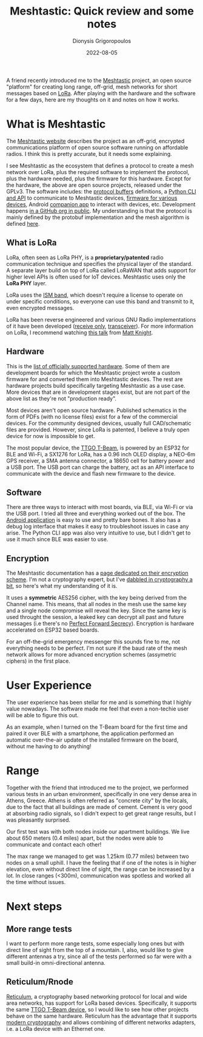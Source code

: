 #+TITLE: Meshtastic: Quick review and some notes
#+DATE: 2022-08-05
#+AUTHOR: Dionysis Grigoropoulos
#+TAGS[]: hardware offgrid lora
#+KEYWORDS: meshtastic offgrid lora messenger reticulum

A friend recently introduced me to the [[https://meshtastic.org/][Meshtastic]] project, an open source
"platform" for creating long range, off-grid, mesh networks for short messages
based on [[https://en.wikipedia.org/wiki/LoRa][LoRa]]. After playing with the hardware and the software for a few days,
here are my thoughts on it and notes on how it works.

# more

* What is Meshtastic
The [[https://meshtastic.org/docs/about#what-is-meshtastic][Meshtastic website]] describes the project as an off-grid, encrypted
communications platform of open source software running on affordable radios. I
think this is pretty accurate, but it needs some explaining.

I see Meshtastic as the ecosystem that defines a protocol to create a mesh
network over LoRa, plus the required software to implement the protocol, plus
the hardware needed, plus the firmware for this hardware. Except for the
hardware, the above are open source projects, released under the GPLv3. The
software includes: the [[https://github.com/meshtastic/Meshtastic-protobufs][protocol buffers]] definitions, a [[https://github.com/meshtastic/Meshtastic-python][Python CLI and API]] to
communicate to Meshtastic devices, [[https://github.com/meshtastic/Meshtastic-device][firmware for various devices]], Android
[[https://github.com/meshtastic/Meshtastic-Android][companion app]] to interact with devices, etc. Development happens [[https://github.com/meshtastic][in a GitHub org
in public]]. My understanding is that the protocol is mainly defined by the
protobuf implementation and the mesh algorithm is defined [[https://meshtastic.org/docs/developers/Firmware/mesh-alg][here]].

** What is LoRa
LoRa, often seen as LoRa PHY, is a **proprietary/patented** radio communication
technique and specifies the physical layer of the standard. A separate layer
build on top of LoRa called LoRaWAN that adds support for higher level APIs is
often used for IoT devices. Meshtastic uses only the **LoRa PHY** layer.

LoRa uses the [[https://en.wikipedia.org/wiki/ISM_radio_band][ISM band]], which doesn't require a license to operate on under
specific conditions, so everyone can use this band and transmit to it, even
encrypted messages.

LoRa has been reverse engineered and various GNU Radio implementations of it
have been developed ([[https://github.com/rpp0/gr-lora][receive only]], [[https://github.com/tapparelj/gr-lora_sdr][transceiver]]). For more information on LoRa,
I recommend watching [[https://www.youtube.com/watch?v=NoquBA7IMNc][this talk]] from [[https://twitter.com/embeddedsec][Matt Knight]].

** Hardware
This is the [[https://meshtastic.org/docs/category/supported-hardware][list of officially supported hardware]]. Some of them are development
boards for which the Meshtastic project wrote a custom firmware for and
converted them into Meshtastic devices. The rest are hardware projects build
specifically targeting Meshtastic as a use case. More devices that are in
development stages exist, but are not part of the above list as they're not
"production ready".

Most devices aren't open source hardware. Published schematics in the form of
PDFs (with no license files) exist for a few of the commercial devices. For the
community designed devices, usually full CAD/schematic files are
provided. However, since LoRa is patented, I believe a truly open device for now
is impossible to get.

The most popular device, the [[https://meshtastic.org/docs/hardware/supported/tbeam][TTGO T-Beam]], is powered by an ESP32 for BLE and
Wi-Fi, a SX1276 for LoRa, has a 0.96 inch OLED display, a NEO-6m GPS receiver,
a SMA antenna connector, a 18650 cell for battery power and a USB port. The USB
port can charge the battery, act as an API interface to communicate with the
device and flash new firmware to the device.

** Software
There are three ways to interact with most boards, via BLE, via Wi-Fi or via the
USB port. I tried all three and everything worked out of the box. The [[https://github.com/meshtastic/Meshtastic-Android][Android
application]] is easy to use and pretty bare bones. It also has a debug log
interface that makes it easy to troubleshoot issues in case any arise. The
Python CLI app was also very intuitive to use, but I didn't get to use it much
since BLE was easier to use.

** Encryption
The Meshtastic documentation has a [[https://meshtastic.org/docs/developers/Firmware/encryption][page dedicated on their encryption
scheme]]. I'm not a cryptography expert, but I've [[https://blog.erethon.com/blog/2018/06/26/cryptopals-set-1-reading-list-spoilers-ahead/][dabbled in cryptography a bit]],
so here's what my understanding of it is.

It uses a **symmetric** AES256 cipher, with the key being derived from the
Channel name. This means, that all nodes in the mesh use the same key and a
single node compromise will reveal the key. Since the same key is used throught
the session, a leaked key can decrypt all past and future messages (i.e there's
no [[https://en.wikipedia.org/wiki/Forward_secrecy][Perfect Forward Secrecy]]). Encryption is hardware accelerated on ESP32 based
boards.

For an off-the-grid emergency messenger this sounds fine to me, not everything
needs to be perfect. I'm not sure if the baud rate of the mesh network allows
for more advanced encryption schemes (assymetric ciphers) in the first place.

* User Experience
The user experience has been stellar for me and is something that I highly value
nowadays. The software made me feel that even a non-techie user will be able to
figure this out.

As an example, when I turned on the T-Beam board for the first time and paired
it over BLE with a smartphone, the application performed an automatic
over-the-air update of the installed firmware on the board, without me having to
do anything!

* Range
Together with the friend that introduced me to the project, we performed various
tests in an urban environment, specifically in one very dense area in Athens,
Greece. Athens is often referred as "concrete city" by the locals, due to the
fact that all buildings are made of cement. Cement is very good at absorbing
radio signals, so I didn't expect to get great range results, but I was
pleasantly surprised.

Our first test was with both nodes inside our apartment buildings. We live
about 650 meters (0.4 miles) apart, but the nodes were able to communicate and
contact each other!

The max range we managed to get was 1.25km (0.77 miles) between two nodes on a
small uphill. I have the feeling that if one of the notes is in higher
elevation, even without direct line of sight, the range can be increased by a
lot. In close ranges (<300m), communication was spotless and worked all the time
without issues.

* Next steps
** More range tests
I want to perform more range tests, some especially long ones but with direct
line of sight from the top of a mountain. I, also, would like to give different
antennas a try, since all of the tests performed so far were with a small build-in
omni-directional antenna.

** Reticulum/Rnode
[[https://reticulum.network/][Reticulum]], a cryptography based networking protocol for local and wide area
networks, has support for LoRa based devices. Specifically, it supports the same
[[https://github.com/markqvist/rnode_firmware#supported-hardware][TTGO T-Beam device]], so I would like to see how other projects behave on the same
hardware. Reticulum has the advantage that it supports [[http://reticulum.network/crypto.html][modern cryptography]] and
allows combining of different networks adapters, i.e. a LoRa device with an
Ethernet one.
